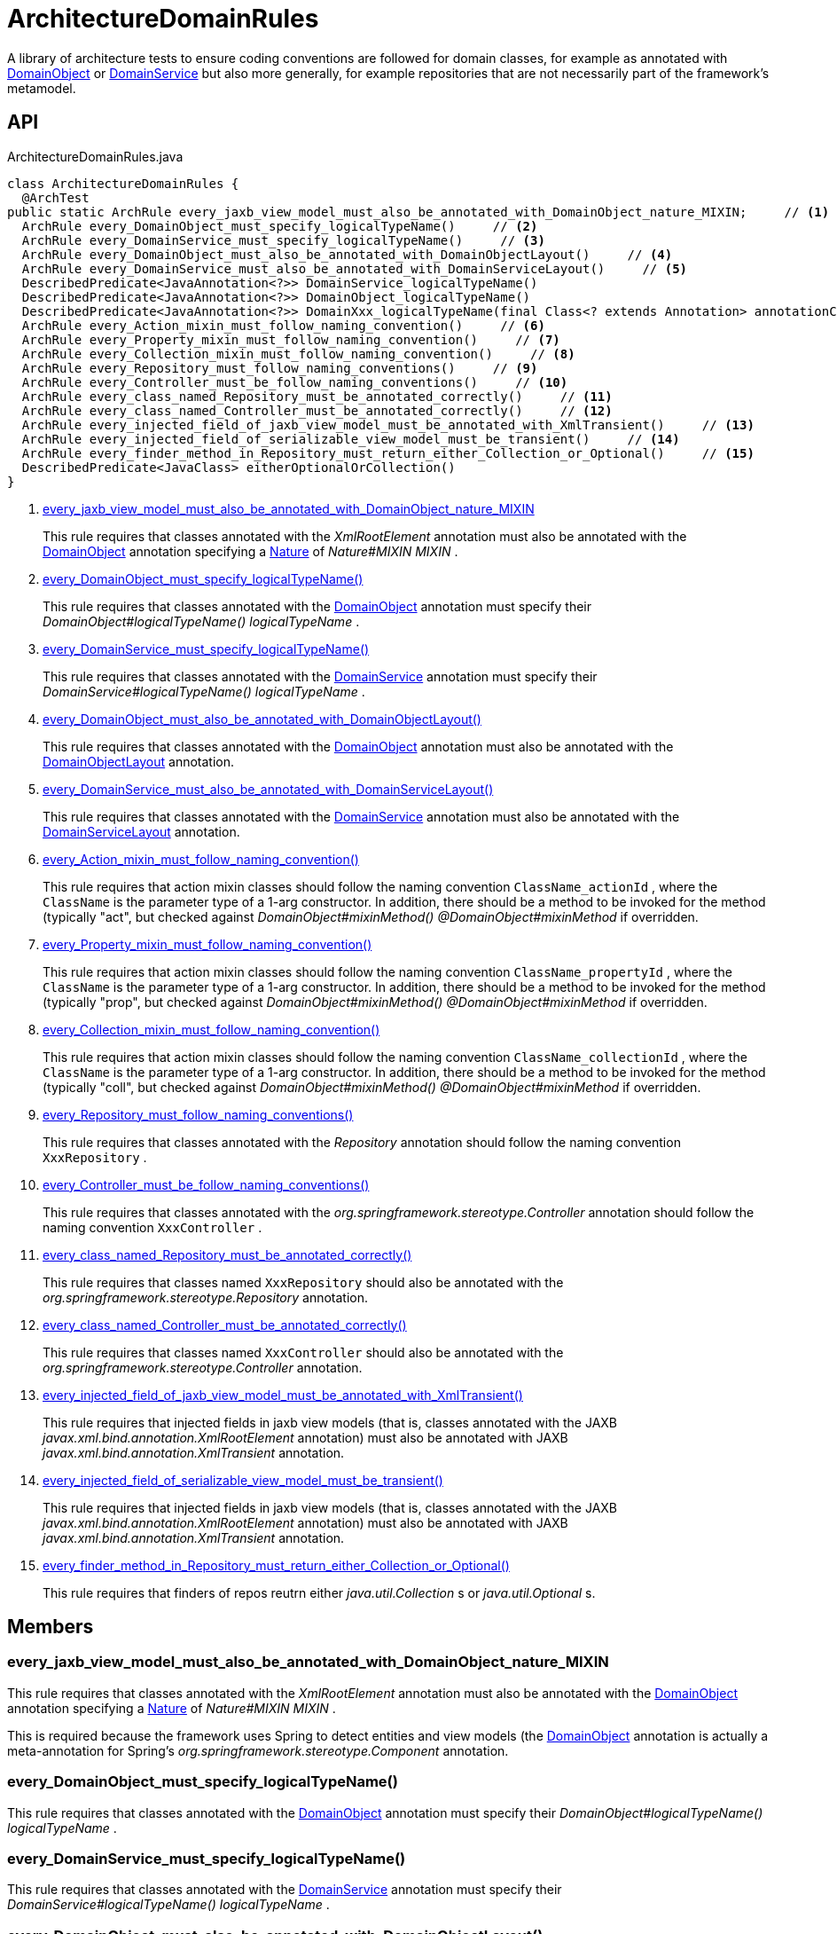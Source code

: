 = ArchitectureDomainRules
:Notice: Licensed to the Apache Software Foundation (ASF) under one or more contributor license agreements. See the NOTICE file distributed with this work for additional information regarding copyright ownership. The ASF licenses this file to you under the Apache License, Version 2.0 (the "License"); you may not use this file except in compliance with the License. You may obtain a copy of the License at. http://www.apache.org/licenses/LICENSE-2.0 . Unless required by applicable law or agreed to in writing, software distributed under the License is distributed on an "AS IS" BASIS, WITHOUT WARRANTIES OR  CONDITIONS OF ANY KIND, either express or implied. See the License for the specific language governing permissions and limitations under the License.

A library of architecture tests to ensure coding conventions are followed for domain classes, for example as annotated with xref:refguide:applib:index/annotation/DomainObject.adoc[DomainObject] or xref:refguide:applib:index/annotation/DomainService.adoc[DomainService] but also more generally, for example repositories that are not necessarily part of the framework's metamodel.

== API

[source,java]
.ArchitectureDomainRules.java
----
class ArchitectureDomainRules {
  @ArchTest
public static ArchRule every_jaxb_view_model_must_also_be_annotated_with_DomainObject_nature_MIXIN;     // <.>
  ArchRule every_DomainObject_must_specify_logicalTypeName()     // <.>
  ArchRule every_DomainService_must_specify_logicalTypeName()     // <.>
  ArchRule every_DomainObject_must_also_be_annotated_with_DomainObjectLayout()     // <.>
  ArchRule every_DomainService_must_also_be_annotated_with_DomainServiceLayout()     // <.>
  DescribedPredicate<JavaAnnotation<?>> DomainService_logicalTypeName()
  DescribedPredicate<JavaAnnotation<?>> DomainObject_logicalTypeName()
  DescribedPredicate<JavaAnnotation<?>> DomainXxx_logicalTypeName(final Class<? extends Annotation> annotationClass)
  ArchRule every_Action_mixin_must_follow_naming_convention()     // <.>
  ArchRule every_Property_mixin_must_follow_naming_convention()     // <.>
  ArchRule every_Collection_mixin_must_follow_naming_convention()     // <.>
  ArchRule every_Repository_must_follow_naming_conventions()     // <.>
  ArchRule every_Controller_must_be_follow_naming_conventions()     // <.>
  ArchRule every_class_named_Repository_must_be_annotated_correctly()     // <.>
  ArchRule every_class_named_Controller_must_be_annotated_correctly()     // <.>
  ArchRule every_injected_field_of_jaxb_view_model_must_be_annotated_with_XmlTransient()     // <.>
  ArchRule every_injected_field_of_serializable_view_model_must_be_transient()     // <.>
  ArchRule every_finder_method_in_Repository_must_return_either_Collection_or_Optional()     // <.>
  DescribedPredicate<JavaClass> eitherOptionalOrCollection()
}
----

<.> xref:#every_jaxb_view_model_must_also_be_annotated_with_DomainObject_nature_MIXIN[every_jaxb_view_model_must_also_be_annotated_with_DomainObject_nature_MIXIN]
+
--
This rule requires that classes annotated with the _XmlRootElement_ annotation must also be annotated with the xref:refguide:applib:index/annotation/DomainObject.adoc[DomainObject] annotation specifying a xref:refguide:applib:index/annotation/Nature.adoc[Nature] of _Nature#MIXIN MIXIN_ .
--
<.> xref:#every_DomainObject_must_specify_logicalTypeName__[every_DomainObject_must_specify_logicalTypeName()]
+
--
This rule requires that classes annotated with the xref:refguide:applib:index/annotation/DomainObject.adoc[DomainObject] annotation must specify their _DomainObject#logicalTypeName() logicalTypeName_ .
--
<.> xref:#every_DomainService_must_specify_logicalTypeName__[every_DomainService_must_specify_logicalTypeName()]
+
--
This rule requires that classes annotated with the xref:refguide:applib:index/annotation/DomainService.adoc[DomainService] annotation must specify their _DomainService#logicalTypeName() logicalTypeName_ .
--
<.> xref:#every_DomainObject_must_also_be_annotated_with_DomainObjectLayout__[every_DomainObject_must_also_be_annotated_with_DomainObjectLayout()]
+
--
This rule requires that classes annotated with the xref:refguide:applib:index/annotation/DomainObject.adoc[DomainObject] annotation must also be annotated with the xref:refguide:applib:index/annotation/DomainObjectLayout.adoc[DomainObjectLayout] annotation.
--
<.> xref:#every_DomainService_must_also_be_annotated_with_DomainServiceLayout__[every_DomainService_must_also_be_annotated_with_DomainServiceLayout()]
+
--
This rule requires that classes annotated with the xref:refguide:applib:index/annotation/DomainService.adoc[DomainService] annotation must also be annotated with the xref:refguide:applib:index/annotation/DomainServiceLayout.adoc[DomainServiceLayout] annotation.
--
<.> xref:#every_Action_mixin_must_follow_naming_convention__[every_Action_mixin_must_follow_naming_convention()]
+
--
This rule requires that action mixin classes should follow the naming convention `ClassName_actionId` , where the `ClassName` is the parameter type of a 1-arg constructor. In addition, there should be a method to be invoked for the method (typically "act", but checked against _DomainObject#mixinMethod() @DomainObject#mixinMethod_ if overridden.
--
<.> xref:#every_Property_mixin_must_follow_naming_convention__[every_Property_mixin_must_follow_naming_convention()]
+
--
This rule requires that action mixin classes should follow the naming convention `ClassName_propertyId` , where the `ClassName` is the parameter type of a 1-arg constructor. In addition, there should be a method to be invoked for the method (typically "prop", but checked against _DomainObject#mixinMethod() @DomainObject#mixinMethod_ if overridden.
--
<.> xref:#every_Collection_mixin_must_follow_naming_convention__[every_Collection_mixin_must_follow_naming_convention()]
+
--
This rule requires that action mixin classes should follow the naming convention `ClassName_collectionId` , where the `ClassName` is the parameter type of a 1-arg constructor. In addition, there should be a method to be invoked for the method (typically "coll", but checked against _DomainObject#mixinMethod() @DomainObject#mixinMethod_ if overridden.
--
<.> xref:#every_Repository_must_follow_naming_conventions__[every_Repository_must_follow_naming_conventions()]
+
--
This rule requires that classes annotated with the _Repository_ annotation should follow the naming convention `XxxRepository` .
--
<.> xref:#every_Controller_must_be_follow_naming_conventions__[every_Controller_must_be_follow_naming_conventions()]
+
--
This rule requires that classes annotated with the _org.springframework.stereotype.Controller_ annotation should follow the naming convention `XxxController` .
--
<.> xref:#every_class_named_Repository_must_be_annotated_correctly__[every_class_named_Repository_must_be_annotated_correctly()]
+
--
This rule requires that classes named `XxxRepository` should also be annotated with the _org.springframework.stereotype.Repository_ annotation.
--
<.> xref:#every_class_named_Controller_must_be_annotated_correctly__[every_class_named_Controller_must_be_annotated_correctly()]
+
--
This rule requires that classes named `XxxController` should also be annotated with the _org.springframework.stereotype.Controller_ annotation.
--
<.> xref:#every_injected_field_of_jaxb_view_model_must_be_annotated_with_XmlTransient__[every_injected_field_of_jaxb_view_model_must_be_annotated_with_XmlTransient()]
+
--
This rule requires that injected fields in jaxb view models (that is, classes annotated with the JAXB _javax.xml.bind.annotation.XmlRootElement_ annotation) must also be annotated with JAXB _javax.xml.bind.annotation.XmlTransient_ annotation.
--
<.> xref:#every_injected_field_of_serializable_view_model_must_be_transient__[every_injected_field_of_serializable_view_model_must_be_transient()]
+
--
This rule requires that injected fields in jaxb view models (that is, classes annotated with the JAXB _javax.xml.bind.annotation.XmlRootElement_ annotation) must also be annotated with JAXB _javax.xml.bind.annotation.XmlTransient_ annotation.
--
<.> xref:#every_finder_method_in_Repository_must_return_either_Collection_or_Optional__[every_finder_method_in_Repository_must_return_either_Collection_or_Optional()]
+
--
This rule requires that finders of repos reutrn either _java.util.Collection_ s or _java.util.Optional_ s.
--

== Members

[#every_jaxb_view_model_must_also_be_annotated_with_DomainObject_nature_MIXIN]
=== every_jaxb_view_model_must_also_be_annotated_with_DomainObject_nature_MIXIN

This rule requires that classes annotated with the _XmlRootElement_ annotation must also be annotated with the xref:refguide:applib:index/annotation/DomainObject.adoc[DomainObject] annotation specifying a xref:refguide:applib:index/annotation/Nature.adoc[Nature] of _Nature#MIXIN MIXIN_ .

This is required because the framework uses Spring to detect entities and view models (the xref:refguide:applib:index/annotation/DomainObject.adoc[DomainObject] annotation is actually a meta-annotation for Spring's _org.springframework.stereotype.Component_ annotation.

[#every_DomainObject_must_specify_logicalTypeName__]
=== every_DomainObject_must_specify_logicalTypeName()

This rule requires that classes annotated with the xref:refguide:applib:index/annotation/DomainObject.adoc[DomainObject] annotation must specify their _DomainObject#logicalTypeName() logicalTypeName_ .

[#every_DomainService_must_specify_logicalTypeName__]
=== every_DomainService_must_specify_logicalTypeName()

This rule requires that classes annotated with the xref:refguide:applib:index/annotation/DomainService.adoc[DomainService] annotation must specify their _DomainService#logicalTypeName() logicalTypeName_ .

[#every_DomainObject_must_also_be_annotated_with_DomainObjectLayout__]
=== every_DomainObject_must_also_be_annotated_with_DomainObjectLayout()

This rule requires that classes annotated with the xref:refguide:applib:index/annotation/DomainObject.adoc[DomainObject] annotation must also be annotated with the xref:refguide:applib:index/annotation/DomainObjectLayout.adoc[DomainObjectLayout] annotation.

[#every_DomainService_must_also_be_annotated_with_DomainServiceLayout__]
=== every_DomainService_must_also_be_annotated_with_DomainServiceLayout()

This rule requires that classes annotated with the xref:refguide:applib:index/annotation/DomainService.adoc[DomainService] annotation must also be annotated with the xref:refguide:applib:index/annotation/DomainServiceLayout.adoc[DomainServiceLayout] annotation.

[#every_Action_mixin_must_follow_naming_convention__]
=== every_Action_mixin_must_follow_naming_convention()

This rule requires that action mixin classes should follow the naming convention `ClassName_actionId` , where the `ClassName` is the parameter type of a 1-arg constructor. In addition, there should be a method to be invoked for the method (typically "act", but checked against _DomainObject#mixinMethod() @DomainObject#mixinMethod_ if overridden.

The rationale is so that the pattern is easy to spot and to search for, with common programming model errors detected during unit testing rather tha relying on integration testing.

[#every_Property_mixin_must_follow_naming_convention__]
=== every_Property_mixin_must_follow_naming_convention()

This rule requires that action mixin classes should follow the naming convention `ClassName_propertyId` , where the `ClassName` is the parameter type of a 1-arg constructor. In addition, there should be a method to be invoked for the method (typically "prop", but checked against _DomainObject#mixinMethod() @DomainObject#mixinMethod_ if overridden.

The rationale is so that the pattern is easy to spot and to search for, with common programming model errors detected during unit testing rather tha relying on integration testing.

[#every_Collection_mixin_must_follow_naming_convention__]
=== every_Collection_mixin_must_follow_naming_convention()

This rule requires that action mixin classes should follow the naming convention `ClassName_collectionId` , where the `ClassName` is the parameter type of a 1-arg constructor. In addition, there should be a method to be invoked for the method (typically "coll", but checked against _DomainObject#mixinMethod() @DomainObject#mixinMethod_ if overridden.

The rationale is so that the pattern is easy to spot and to search for, with common programming model errors detected during unit testing rather tha relying on integration testing.

[#every_Repository_must_follow_naming_conventions__]
=== every_Repository_must_follow_naming_conventions()

This rule requires that classes annotated with the _Repository_ annotation should follow the naming convention `XxxRepository` .

The rationale is so that the pattern is easy to spot and to search for,

[#every_Controller_must_be_follow_naming_conventions__]
=== every_Controller_must_be_follow_naming_conventions()

This rule requires that classes annotated with the _org.springframework.stereotype.Controller_ annotation should follow the naming convention `XxxController` .

The rationale is so that the pattern is easy to spot and to search for,

[#every_class_named_Repository_must_be_annotated_correctly__]
=== every_class_named_Repository_must_be_annotated_correctly()

This rule requires that classes named `XxxRepository` should also be annotated with the _org.springframework.stereotype.Repository_ annotation.

The rationale is so that the pattern is easy to spot and to search for,

[#every_class_named_Controller_must_be_annotated_correctly__]
=== every_class_named_Controller_must_be_annotated_correctly()

This rule requires that classes named `XxxController` should also be annotated with the _org.springframework.stereotype.Controller_ annotation.

The rationale is so that the pattern is easy to spot and to search for,

[#every_injected_field_of_jaxb_view_model_must_be_annotated_with_XmlTransient__]
=== every_injected_field_of_jaxb_view_model_must_be_annotated_with_XmlTransient()

This rule requires that injected fields in jaxb view models (that is, classes annotated with the JAXB _javax.xml.bind.annotation.XmlRootElement_ annotation) must also be annotated with JAXB _javax.xml.bind.annotation.XmlTransient_ annotation.

The rationale here is that injected services are managed by the runtime and are not/cannot be serialized to XML.

[#every_injected_field_of_serializable_view_model_must_be_transient__]
=== every_injected_field_of_serializable_view_model_must_be_transient()

This rule requires that injected fields in jaxb view models (that is, classes annotated with the JAXB _javax.xml.bind.annotation.XmlRootElement_ annotation) must also be annotated with JAXB _javax.xml.bind.annotation.XmlTransient_ annotation.

The rationale here is that injected services are managed by the runtime and are not/cannot be serialized to XML.

[#every_finder_method_in_Repository_must_return_either_Collection_or_Optional__]
=== every_finder_method_in_Repository_must_return_either_Collection_or_Optional()

This rule requires that finders of repos reutrn either _java.util.Collection_ s or _java.util.Optional_ s.

In particular, this excludes the option of returning a simple scalar, such as `Customer` ; they must return an `Optional<Customer>` instead. This forces the caller to handle the fact that the result might be empty (ie no result).

One exception is that methods named "findOrCreate", which are allowed to return an instance rather than an optional.
